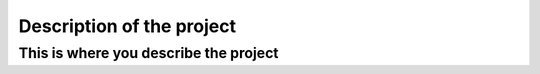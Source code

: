 Description of the project
==========================

This is where you describe the project
--------------------------------------